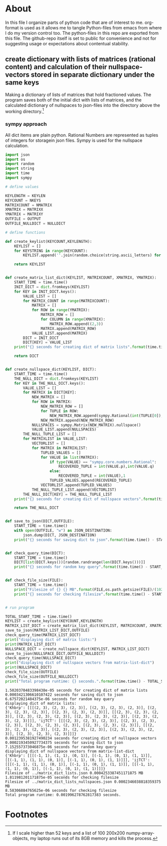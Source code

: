 #+OPTIONS: toc:nil
#+OPTIONS: ^:nil

* About
  In this file I organize parts of python code that are of interest to me. org-format is used as it allows me to tangle Python-files from emacs from where I do my version control too. The python-files in this repo are exported from this file.
 The github-repo itself is set to public for convenience and not for suggesting usage or expectations about contentual stability.
** create dictionary with lists of matrices (rational content) and calculation of their nullspace-vectors stored in separate dictionary under the same keys
   Making a dictionary of lists of matrices that hold fractioned values.  The program saves both of the initial dict with lists of matrices, and the calculated dictionary of nullspaces to json-files into the directory above the working directory.[fn:1]

*** sympy approach
    All dict items are plain python. Rational Numbers are represented as tuples of integers for storagein json files. Sympy is used for the nullspace calculation.
   #+NAME: matrix-dict-creator-lists-json-nullspace
   #+HEADER: :var OUTPUT="../matrix_dict_lists.json" :var KEYLEN=5 :var NKEYS=2 :var NMATRIX=2 :var MATRIXX=3 :var MATRIXY=4 :var NULLDICT="../matrix_dict_lists_nullspaces.json"
   #+begin_src python :results output :exports both :tangle "./matrix_dict_creator_lists_json_nullspace.py"
import json
import os
import random
import string
import time
import sympy

# define values

KEYLENGTH = KEYLEN
KEYCOUNT = NKEYS
MATRIXCOUNT = NMATRIX
XMATRIX = MATRIXX
YMATRIX = MATRIXY
OUTFILE = OUTPUT
OUTFILE_NULLDICT = NULLDICT

# define functions

def create_keylist(KEYCOUNT,KEYLENGTH):
    KEYLIST = []
    for KEYSTRING in range(KEYCOUNT):
        KEYLIST.append(''.join(random.choice(string.ascii_letters) for LETTER in range(KEYLENGTH)))

    return KEYLIST


def create_matrix_list_dict(KEYLIST, MATRIXCOUNT, XMATRIX, YMATRIX):
    START_TIME = time.time()
    INIT_DICT = dict.fromkeys(KEYLIST)
    for KEY in INIT_DICT.keys():
        VALUE_LIST = []
        for MATRIX_COUNT in range(MATRIXCOUNT):
            MATRIX = []
            for ROW in range(YMATRIX):
                MATRIX_ROW = []
                for COLUMN in range(XMATRIX):
                    MATRIX_ROW.append((2,3))
                MATRIX.append(MATRIX_ROW)
            VALUE_LIST.append(MATRIX)
        DICT = INIT_DICT
        DICT[KEY] = VALUE_LIST
    print("{} seconds for creating dict of matrix lists".format(time.time() - START_TIME))

    return DICT


def create_nullspace_dict(KEYLIST, DICT):
    START_TIME = time.time()
    THE_NULL_DICT = dict.fromkeys(KEYLIST)
    for KEY in THE_NULL_DICT.keys():
        VALUE_LIST = []
        for MATRIX in DICT[KEY]:
            NEW_MATRIX = []
            for ROW in MATRIX:
                NEW_MATRIX_ROW = []
                for TUPLE in ROW:
                    NEW_MATRIX_ROW.append(sympy.Rational(int(TUPLE[0]), int(TUPLE[1])))
                NEW_MATRIX.append(NEW_MATRIX_ROW)
            NULLSPACES = sympy.Matrix(NEW_MATRIX).nullspace()
            VALUE_LIST.append(NULLSPACES)
        THE_NULL_TUPLE_LIST = []
        for MATRIXLIST in VALUE_LIST:
            VECTORLIST = []
            for MATRIX in MATRIXLIST:
                TUPLED_VALUES = []
                for VALUE in list(MATRIX):
                    if type(VALUE) == "sympy.core.numbers.Rational":
                        RECOVERED_TUPLE = int(VALUE.p),int(VALUE.q)
                    else:
                        RECOVERED_TUPLE = int(VALUE),1
                    TUPLED_VALUES.append(RECOVERED_TUPLE)
                VECTORLIST.append(TUPLED_VALUES)
            THE_NULL_TUPLE_LIST.append(VECTORLIST)
        THE_NULL_DICT[KEY] = THE_NULL_TUPLE_LIST
    print("{} seconds for creating dict of nullspace vectors".format(time.time() - START_TIME))

    return THE_NULL_DICT


def save_to_json(DICT,OUTFILE):
    START_TIME = time.time()
    with open(OUTFILE, "w") as JSON_DESTINATION:
        json.dump(DICT, JSON_DESTINATION)
    print("{} seconds for saving dict to json".format(time.time() - START_TIME))

    
def check_query_time(DICT):
    START_TIME = time.time()
    DICT[list(DICT.keys())[random.randrange(len(DICT.keys()))]]
    print("{} seconds for random key query".format(time.time() - START_TIME))

    
def check_file_size(FILE):
    START_TIME = time.time()
    print("Filesize of {} {} MB".format(FILE,os.path.getsize(FILE)/(1024**2)))
    print("{} seconds for checking filesize".format(time.time() - START_TIME))

    
# run program

TOTAL_START_TIME = time.time()
KEYLIST = create_keylist(KEYCOUNT,KEYLENGTH)
MATRIX_LIST_DICT = create_matrix_list_dict(KEYLIST, MATRIXCOUNT, XMATRIX, YMATRIX)
save_to_json(MATRIX_LIST_DICT,OUTFILE)
check_query_time(MATRIX_LIST_DICT)
print("displaying dict of matrix lists:")
print(MATRIX_LIST_DICT)
NULLSPACE_DICT = create_nullspace_dict(KEYLIST, MATRIX_LIST_DICT)
save_to_json(NULLSPACE_DICT,OUTFILE_NULLDICT)
check_query_time(NULLSPACE_DICT)
print("displaying dict of nullspace vectors from matrix-list-dict")
print(NULLSPACE_DICT)
check_file_size(OUTFILE)
check_file_size(OUTFILE_NULLDICT)
print("Total program runtime: {} seconds.".format(time.time() - TOTAL_START_TIME))
   #+end_src

   #+RESULTS: matrix-dict-creator-lists-json-nullspace
   #+begin_example
   1.5020370483398438e-05 seconds for creating dict of matrix lists
   0.0003421306610107422 seconds for saving dict to json
   6.67572021484375e-06 seconds for random key query
   displaying dict of matrix lists:
   {'Khbrp': [[[(2, 3), (2, 3), (2, 3)], [(2, 3), (2, 3), (2, 3)], [(2, 3), (2, 3), (2, 3)], [(2, 3), (2, 3), (2, 3)]], [[(2, 3), (2, 3), (2, 3)], [(2, 3), (2, 3), (2, 3)], [(2, 3), (2, 3), (2, 3)], [(2, 3), (2, 3), (2, 3)]]], 'ijTCT': [[[(2, 3), (2, 3), (2, 3)], [(2, 3), (2, 3), (2, 3)], [(2, 3), (2, 3), (2, 3)], [(2, 3), (2, 3), (2, 3)]], [[(2, 3), (2, 3), (2, 3)], [(2, 3), (2, 3), (2, 3)], [(2, 3), (2, 3), (2, 3)], [(2, 3), (2, 3), (2, 3)]]]}
   0.0012395381927490234 seconds for creating dict of nullspace vectors
   0.0002193450927734375 seconds for saving dict to json
   7.152557373046875e-06 seconds for random key query
   displaying dict of nullspace vectors from matrix-list-dict
   {'Khbrp': [[[(-1, 1), (1, 1), (0, 1)], [(-1, 1), (0, 1), (1, 1)]], [[(-1, 1), (1, 1), (0, 1)], [(-1, 1), (0, 1), (1, 1)]]], 'ijTCT': [[[(-1, 1), (1, 1), (0, 1)], [(-1, 1), (0, 1), (1, 1)]], [[(-1, 1), (1, 1), (0, 1)], [(-1, 1), (0, 1), (1, 1)]]]}
   Filesize of ../matrix_dict_lists.json 0.0004253387451171875 MB
   1.811981201171875e-05 seconds for checking filesize
   Filesize of ../matrix_dict_lists_nullspaces.json 0.0002346038818359375 MB
   8.58306884765625e-06 seconds for checking filesize
   Total program runtime: 0.001996278762817383 seconds.
   #+end_example

   
* Footnotes

[fn:1] If I scale higher than 52 keys and a list of 100 200x200 numpy-array-objects, my laptop runs out of its 8GB memory and kills the process.

